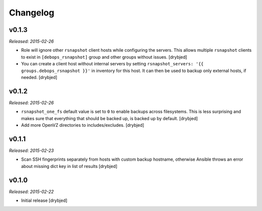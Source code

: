 Changelog
=========

v0.1.3
------

*Released: 2015-02-26*

- Role will ignore other ``rsnapshot`` client hosts while configuring the
  servers. This allows multiple ``rsnapshot`` clients to exist in
  ``[debops_rsnapshot]`` group and other groups without issues. [drybjed]

- You can create a client host without internal servers by setting
  ``rsnapshot_servers: '{{ groups.debops_rsnapshot }}'`` in inventory for this
  host. It can then be used to backup only external hosts, if needed. [drybjed]

v0.1.2
------

*Released: 2015-02-26*

- ``rsnapshot_one_fs`` default value is set to ``0`` to enable backups across
  filesystems. This is less surprising and makes sure that everything that
  should be backed up, is backed up by default. [drybjed]

- Add more OpenVZ directories to includes/excludes. [drybjed]

v0.1.1
------

*Released: 2015-02-23*

- Scan SSH fingerprints separately from hosts with custom backup hostname,
  otherwise Ansible throws an error about missing dict key in list of results
  [drybjed]

v0.1.0
------

*Released: 2015-02-22*

- Initial release [drybjed]

